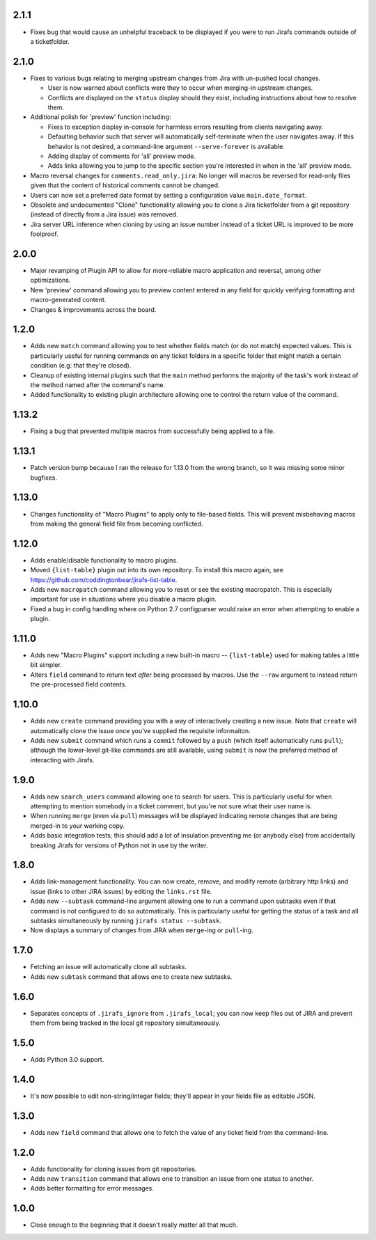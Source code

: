 2.1.1
-----

* Fixes bug that would cause an unhelpful traceback to be displayed if you
  were to run Jirafs commands outside of a ticketfolder.

2.1.0
-----

* Fixes to various bugs relating to merging upstream changes
  from Jira with un-pushed local changes.

  * User is now warned about conflicts were they to occur when merging-in
    upstream changes.
  * Conflicts are displayed on the ``status`` display should they exist,
    including instructions about how to resolve them.

* Additional polish for 'preview' function including:

  * Fixes to exception display in-console for harmless errors resulting
    from clients navigating away.
  * Defaulting behavior such that server will automatically self-terminate
    when the user navigates away.  If this behavior is not desired,
    a command-line argument ``--serve-forever`` is available.
  * Adding display of comments for 'all' preview mode.
  * Adds links allowing you to jump to the specific section you're interested
    in when in the 'all' preview mode.

* Macro reversal changes for ``comments.read_only.jira``: No longer will
  macros be reversed for read-only files given that the content of
  historical comments cannot be changed.
* Users can now set a preferred date format by setting a configuration
  value ``main.date_format``.
* Obsolete and undocumented "Clone" functionality allowing you to clone
  a Jira ticketfolder from a git repository (instead of directly from
  a Jira issue) was removed.
* Jira server URL inference when cloning by using an issue number instead
  of a ticket URL is improved to be more foolproof.

2.0.0
-----

* Major revamping of Plugin API to allow for more-reliable
  macro application and reversal, among other optimizations.
* New 'preview' command allowing you to preview content entered
  in any field for quickly verifying formatting and macro-generated content.
* Changes & improvements across the board.

1.2.0
-----

* Adds new ``match`` command allowing you to test whether fields match (or
  do not match) expected values.  This is particularly useful for running
  commands on any ticket folders in a specific folder that might match a
  certain condition (e.g: that they're closed).
* Cleanup of existing internal plugins such that the ``main`` method
  performs the majority of the task's work instead of the method named
  after the command's name.
* Added functionality to existing plugin architecture allowing one to
  control the return value of the command.

1.13.2
------

* Fixing a bug that prevented multiple macros from successfully being
  applied to a file.

1.13.1
------

* Patch version bump because I ran the release for 1.13.0 from the wrong
  branch, so it was missing some minor bugfixes.

1.13.0
------

* Changes functionality of "Macro Plugins" to apply only to file-based
  fields.  This will prevent misbehaving macros from making the general
  field file from becoming conflicted.

1.12.0
------

* Adds enable/disable functionality to macro plugins.
* Moved ``{list-table}`` plugin out into its own repository.  To install this
  macro again, see https://github.com/coddingtonbear/jirafs-list-table.
* Adds new ``macropatch`` command allowing you to reset or see the existing
  macropatch.  This is especially important for use in situations where you
  disable a macro plugin.
* Fixed a bug in config handling where on Python 2.7 configparser would
  raise an error when attempting to enable a plugin.

1.11.0
------

* Adds new "Macro Plugins" support including a new built-in macro --
  ``{list-table}`` used for making tables a little bit simpler.
* Alters ``field`` command to return text *after* being processed
  by macros.  Use the ``--raw`` argument to instead return the
  pre-processed field contents.

1.10.0
------

* Adds new ``create`` command providing you with a way of interactively
  creating a new issue.  Note that ``create`` will automatically
  clone the issue once you've supplied the requisite informaiton.
* Adds new ``submit`` command which runs a ``commit`` followed by
  a ``push`` (which itself automatically runs ``pull``); although
  the lower-level git-like commands are still available, using ``submit``
  is now the preferred method of interacting with Jirafs.

1.9.0
-----

* Adds new ``search_users`` command allowing one to search for users.  This
  is particularly useful for when attempting to mention somebody in a ticket
  comment, but you're not sure what their user name is.
* When running ``merge`` (even via ``pull``) messages will be displayed
  indicating remote changes that are being merged-in to your working copy.
* Adds basic integration tests; this should add a lot of insulation preventing
  me (or anybody else) from accidentally breaking Jirafs for versions of
  Python not in use by the writer.

1.8.0
-----

* Adds link-management functionality.  You can now create, remove, and modify
  remote (arbitrary http links) and issue (links to other JIRA issues) by
  editing the ``links.rst`` file.
* Adds new ``--subtask`` command-line argument allowing one to run a command
  upon subtasks even if that command is not configured to do so automatically.
  This is particularly useful for getting the status of a task and all
  subtasks simultaneously by running ``jirafs status --subtask``.
* Now displays a summary of changes from JIRA when ``merge``-ing or
  ``pull``-ing.

1.7.0
-----

* Fetching an issue will automatically clone all subtasks.
* Adds new ``subtask`` command that allows one to create new subtasks.

1.6.0
-----

* Separates concepts of ``.jirafs_ignore`` from ``.jirafs_local``; you can now
  keep files out of JIRA and prevent them from being tracked in the local
  git repository simultaneously.

1.5.0
-----

* Adds Python 3.0 support.

1.4.0
-----

* It's now possible to edit non-string/integer fields; they'll appear
  in your fields file as editable JSON.

1.3.0
-----

* Adds new ``field`` command that allows one to fetch the value of any
  ticket field from the command-line.

1.2.0
-----

* Adds functionality for cloning issues from git repositories.
* Adds new ``transition`` command that allows one to transition an issue
  from one status to another.
* Adds better formatting for error messages.

1.0.0
-----

* Close enough to the beginning that it doesn't really matter all that much.
